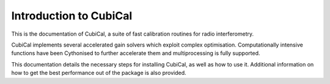 Introduction to CubiCal
-----------------------

This is the documentation of CubiCal, a suite of fast calibration routines for radio interferometry.

CubiCal implements several accelerated gain solvers which exploit complex optimisation. 
Computationally intensive functions have been Cythonised to further accelerate them and 
multiprocessing is fully supported.

This documentation details the necessary steps for installing CubiCal, as well as how to use it.
Additional information on how to get the best performance out of the package is also provided. 